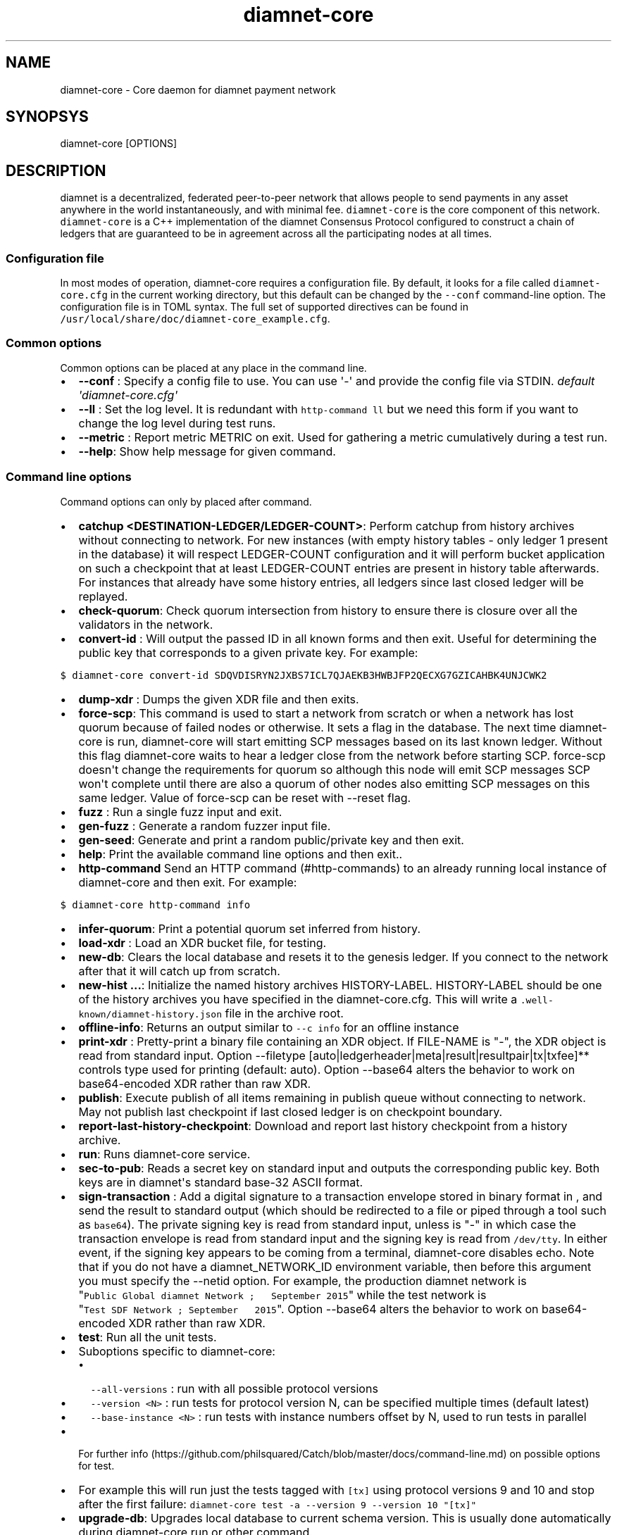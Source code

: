 .\" Automatically generated by Pandoc 1.16.0.2
.\"
.TH "diamnet\-core" "1" "" "" ""
.hy
.SH NAME
.PP
diamnet\-core \- Core daemon for diamnet payment network
.SH SYNOPSYS
.PP
diamnet\-core [OPTIONS]
.SH DESCRIPTION
.PP
diamnet is a decentralized, federated peer\-to\-peer network that allows
people to send payments in any asset anywhere in the world
instantaneously, and with minimal fee.
\f[C]diamnet\-core\f[] is the core component of this network.
\f[C]diamnet\-core\f[] is a C++ implementation of the diamnet Consensus
Protocol configured to construct a chain of ledgers that are guaranteed
to be in agreement across all the participating nodes at all times.
.SS Configuration file
.PP
In most modes of operation, diamnet\-core requires a configuration file.
By default, it looks for a file called \f[C]diamnet\-core.cfg\f[] in the
current working directory, but this default can be changed by the
\f[C]\-\-conf\f[] command\-line option.
The configuration file is in TOML syntax.
The full set of supported directives can be found in
\f[C]/usr/local/share/doc/diamnet\-core_example.cfg\f[].
.SS Common options
.PP
Common options can be placed at any place in the command line.
.IP \[bu] 2
\f[B]\-\-conf \f[]: Specify a config file to use.
You can use \[aq]\-\[aq] and provide the config file via STDIN.
\f[I]default \[aq]diamnet\-core.cfg\[aq]\f[]
.IP \[bu] 2
\f[B]\-\-ll \f[]: Set the log level.
It is redundant with \f[C]http\-command\ ll\f[] but we need this form if
you want to change the log level during test runs.
.IP \[bu] 2
\f[B]\-\-metric \f[]: Report metric METRIC on exit.
Used for gathering a metric cumulatively during a test run.
.IP \[bu] 2
\f[B]\-\-help\f[]: Show help message for given command.
.SS Command line options
.PP
Command options can only by placed after command.
.IP \[bu] 2
\f[B]catchup <DESTINATION\-LEDGER/LEDGER\-COUNT>\f[]: Perform catchup
from history archives without connecting to network.
For new instances (with empty history tables \- only ledger 1 present in
the database) it will respect LEDGER\-COUNT configuration and it will
perform bucket application on such a checkpoint that at least
LEDGER\-COUNT entries are present in history table afterwards.
For instances that already have some history entries, all ledgers since
last closed ledger will be replayed.
.IP \[bu] 2
\f[B]check\-quorum\f[]: Check quorum intersection from history to ensure
there is closure over all the validators in the network.
.IP \[bu] 2
\f[B]convert\-id \f[]: Will output the passed ID in all known forms and
then exit.
Useful for determining the public key that corresponds to a given
private key.
For example:
.PP
\f[C]$\ diamnet\-core\ convert\-id\ SDQVDISRYN2JXBS7ICL7QJAEKB3HWBJFP2QECXG7GZICAHBK4UNJCWK2\f[]
.IP \[bu] 2
\f[B]dump\-xdr \f[]: Dumps the given XDR file and then exits.
.IP \[bu] 2
\f[B]force\-scp\f[]: This command is used to start a network from
scratch or when a network has lost quorum because of failed nodes or
otherwise.
It sets a flag in the database.
The next time diamnet\-core is run, diamnet\-core will start emitting SCP
messages based on its last known ledger.
Without this flag diamnet\-core waits to hear a ledger close from the
network before starting SCP. force\-scp doesn\[aq]t change the
requirements for quorum so although this node will emit SCP messages SCP
won\[aq]t complete until there are also a quorum of other nodes also
emitting SCP messages on this same ledger.
Value of force\-scp can be reset with \-\-reset flag.
.IP \[bu] 2
\f[B]fuzz \f[]: Run a single fuzz input and exit.
.IP \[bu] 2
\f[B]gen\-fuzz \f[]: Generate a random fuzzer input file.
.IP \[bu] 2
\f[B]gen\-seed\f[]: Generate and print a random public/private key and
then exit.
.IP \[bu] 2
\f[B]help\f[]: Print the available command line options and then exit..
.IP \[bu] 2
\f[B]http\-command \f[] Send an HTTP command (#http-commands) to an
already running local instance of diamnet\-core and then exit.
For example:
.PP
\f[C]$\ diamnet\-core\ http\-command\ info\f[]
.IP \[bu] 2
\f[B]infer\-quorum\f[]: Print a potential quorum set inferred from
history.
.IP \[bu] 2
\f[B]load\-xdr \f[]: Load an XDR bucket file, for testing.
.IP \[bu] 2
\f[B]new\-db\f[]: Clears the local database and resets it to the genesis
ledger.
If you connect to the network after that it will catch up from scratch.
.IP \[bu] 2
\f[B]new\-hist ...\f[]: Initialize the named history archives
HISTORY\-LABEL.
HISTORY\-LABEL should be one of the history archives you have specified
in the diamnet\-core.cfg.
This will write a \f[C]\&.well\-known/diamnet\-history.json\f[] file in
the archive root.
.IP \[bu] 2
\f[B]offline\-info\f[]: Returns an output similar to
\f[C]\-\-c\ info\f[] for an offline instance
.IP \[bu] 2
\f[B]print\-xdr \f[]: Pretty\-print a binary file containing an XDR
object.
If FILE\-NAME is "\-", the XDR object is read from standard input.
Option \-\-filetype
[auto|ledgerheader|meta|result|resultpair|tx|txfee]** controls type used
for printing (default: auto). Option \-\-base64 alters the behavior to
work on base64\-encoded XDR rather than raw XDR.
.IP \[bu] 2
\f[B]publish\f[]: Execute publish of all items remaining in publish
queue without connecting to network.
May not publish last checkpoint if last closed ledger is on checkpoint
boundary.
.IP \[bu] 2
\f[B]report\-last\-history\-checkpoint\f[]: Download and report last
history checkpoint from a history archive.
.IP \[bu] 2
\f[B]run\f[]: Runs diamnet\-core service.
.IP \[bu] 2
\f[B]sec\-to\-pub\f[]: Reads a secret key on standard input and outputs
the corresponding public key.
Both keys are in diamnet\[aq]s standard base\-32 ASCII format.
.IP \[bu] 2
\f[B]sign\-transaction \f[]: Add a digital signature to a transaction
envelope stored in binary format in , and send the result to standard
output (which should be redirected to a file or piped through a tool
such as \f[C]base64\f[]).
The private signing key is read from standard input, unless is "\-" in
which case the transaction envelope is read from standard input and the
signing key is read from \f[C]/dev/tty\f[].
In either event, if the signing key appears to be coming from a
terminal, diamnet\-core disables echo.
Note that if you do not have a diamnet_NETWORK_ID environment variable,
then before this argument you must specify the \-\-netid option.
For example, the production diamnet network is
"\f[C]Public\ Global\ diamnet\ Network\ ;\ \ \ September\ 2015\f[]" while
the test network is
"\f[C]Test\ SDF\ Network\ ;\ September\ \ \ 2015\f[]". Option \-\-base64
alters the behavior to work on base64\-encoded XDR rather than raw XDR.
.IP \[bu] 2
\f[B]test\f[]: Run all the unit tests.
.IP \[bu] 2
Suboptions specific to diamnet\-core:
.RS 2
.IP \[bu] 2
\f[C]\-\-all\-versions\f[] : run with all possible protocol versions
.IP \[bu] 2
\f[C]\-\-version\ <N>\f[] : run tests for protocol version N, can be
specified multiple times (default latest)
.IP \[bu] 2
\f[C]\-\-base\-instance\ <N>\f[] : run tests with instance numbers
offset by N, used to run tests in parallel
.RE
.IP \[bu] 2
For further
info (https://github.com/philsquared/Catch/blob/master/docs/command-line.md)
on possible options for test.
.IP \[bu] 2
For example this will run just the tests tagged with \f[C][tx]\f[] using
protocol versions 9 and 10 and stop after the first failure:
\f[C]diamnet\-core\ test\ \-a\ \-\-version\ 9\ \-\-version\ 10\ "[tx]"\f[]
.IP \[bu] 2
\f[B]upgrade\-db\f[]: Upgrades local database to current schema version.
This is usually done automatically during diamnet\-core run or other
command.
.IP \[bu] 2
\f[B]version\f[]: Print version info and then exit.
.IP \[bu] 2
\f[B]write\-quorum\f[]: Print a quorum set graph from history.
.SS HTTP Commands
.PP
By default diamnet\-core listens for connections from localhost on port
11626.
You can send commands to diamnet\-core via a web browser, curl, or using
the \-\-c command line option (see above).
Most commands return their results in JSON format.
.IP \[bu] 2
\f[B]bans\f[] List current active bans
.IP \[bu] 2
\f[B]checkdb\f[] Triggers the instance to perform a background check of
the database\[aq]s state.
.IP \[bu] 2
\f[B]checkpoint\f[] Triggers the instance to write an immediate history
checkpoint.
And uploads it to the archive.
.IP \[bu] 2
\f[B]connect\f[] \f[C]connect?peer=NAME&port=NNN\f[] Triggers the
instance to connect to peer NAME at port NNN.
.IP \[bu] 2
\f[B]dropcursor\f[]
.PD 0
.P
.PD
\f[C]dropcursor?id=ID\f[] Deletes the tracking cursor identified by
\f[C]id\f[].
See \f[C]setcursor\f[] for more information.
.IP \[bu] 2
\f[B]droppeer\f[] \f[C]droppeer?node=NODE_ID[&ban=D]\f[] Drops peer
identified by NODE_ID, when D is 1 the peer is also banned.
.IP \[bu] 2
\f[B]info\f[] Returns information about the server in JSON format (sync
state, connected peers, etc).
.IP \[bu] 2
\f[B]ll\f[]
.PD 0
.P
.PD
\f[C]ll?level=L[&partition=P]\f[] Adjust the log level for partition P
where P is one of Bucket, Database, Fs, Herder, History, Ledger,
Overlay, Process, SCP, Tx (or all if no partition is specified).
Level is one of FATAL, ERROR, WARNING, INFO, DEBUG, VERBOSE, TRACE.
.IP \[bu] 2
\f[B]logrotate\f[] Rotate log files.
.IP \[bu] 2
\f[B]maintenance\f[] \f[C]maintenance?[queue=true]\f[] Performs
maintenance tasks on the instance.
.IP \[bu] 2
\f[C]queue\f[] performs deletion of queue data.
See \f[C]setcursor\f[] for more information.
.IP \[bu] 2
\f[B]metrics\f[] Returns a snapshot of the metrics registry (for
monitoring and debugging purpose).
.IP \[bu] 2
\f[B]clearmetrics\f[] \f[C]clearmetrics?[domain=DOMAIN]\f[] Clear
metrics for a specified domain.
If no domain specified, clear all metrics (for testing purposes).
.IP \[bu] 2
\f[B]peers?[&fullkeys=true]\f[] Returns the list of known peers in JSON
format.
If \f[C]fullkeys\f[] is set, outputs unshortened public keys.
.IP \[bu] 2
\f[B]quorum\f[]
\f[C]quorum?[node=NODE_ID][&compact=true][&fullkeys=true][&transitive=true]\f[]
Returns information about the quorum for \f[C]NODE_ID\f[] (local node by
default).
If \f[C]transitive\f[] is set, information is for the transitive quorum
centered on \f[C]NODE_ID\f[], otherwise only for nodes in the quorum set
of \f[C]NODE_ID\f[].
.PP
\f[C]NODE_ID\f[] is either a full key (\f[C]GABCD...\f[]), an alias
(\f[C]$name\f[]) or an abbreviated ID (\f[C]\@GABCD\f[]).
.PP
If \f[C]compact\f[] is set, only returns a summary version.
.PP
If \f[C]fullkeys\f[] is set, outputs unshortened public keys.
.IP \[bu] 2
\f[B]setcursor\f[] \f[C]setcursor?id=ID&cursor=N\f[] Sets or creates a
cursor identified by \f[C]ID\f[] with value \f[C]N\f[].
ID is an uppercase AlphaNum, N is an uint32 that represents the last
ledger sequence number that the instance ID processed.
Cursors are used by dependent services to tell diamnet\-core which data
can be safely deleted by the instance.
The data is historical data stored in the SQL tables such as txhistory
or ledgerheaders.
When all consumers processed the data for ledger sequence N the data can
be safely removed by the instance.
The actual deletion is performed by invoking the \f[C]maintenance\f[]
endpoint or on startup.
See also \f[C]dropcursor\f[].
.IP \[bu] 2
\f[B]getcursor\f[] \f[C]getcursor?[id=ID]\f[] Gets the cursor identified
by \f[C]ID\f[].
If ID is not defined then all cursors will be returned.
.IP \[bu] 2
\f[B]scp\f[] \f[C]scp?[limit=n][&fullkeys=true]\f[] Returns a JSON
object with the internal state of the SCP engine for the last n (default
2) ledgers.
Outputs unshortened public keys if fullkeys is set.
.IP \[bu] 2
\f[B]tx\f[] \f[C]tx?blob=Base64\f[] Submit a transaction to the network.
blob is a base64 encoded XDR serialized \[aq]TransactionEnvelope\[aq],
and it returns a JSON object with the following properties status:
.RS 2
.IP \[bu] 2
"PENDING" \- transaction is being considered by consensus
.IP \[bu] 2
"DUPLICATE" \- transaction is already PENDING
.IP \[bu] 2
"ERROR" \- transaction rejected by transaction engine error: set when
status is "ERROR".
Base64 encoded, XDR serialized \[aq]TransactionResult\[aq]
.RE
.IP \[bu] 2
\f[B]upgrades\f[]
.IP \[bu] 2
\f[C]upgrades?mode=get\f[] Retrieves the currently configured upgrade
settings.
.IP \[bu] 2
\f[C]upgrades?mode=clear\f[] Clears any upgrade settings.
.IP \[bu] 2
\f[C]upgrades?mode=set&upgradetime=DATETIME&[basefee=NUM]&[basereserve=NUM]&[maxtxsize=NUM]&[protocolversion=NUM]\f[]
.RS 2
.IP \[bu] 2
upgradetime is a required date (UTC) in the form
\f[C]1970\-01\-01T00:00:00Z\f[].
It is the time the upgrade will be scheduled for.
If it is in the past, the upgrade will occur immediately.
.IP \[bu] 2
fee (uint32) This is what you would prefer the base fee to be.
It is in stroops
.IP \[bu] 2
basereserve (uint32) This is what you would prefer the base reserve to
be.
It is in stroops.
.IP \[bu] 2
maxtxsize (uint32) This defines the maximum number of transactions to
include in a ledger.
When too many transactions are pending, surge pricing is applied.
The instance picks the top maxtxsize transactions locally to be
considered in the next ledger.
Where transactions are ordered by transaction fee(lower fee transactions
are held for later).
.IP \[bu] 2
protocolversion (uint32) defines the protocol version to upgrade to.
When specified it must match one of the protocol versions supported by
the node and should be greater than ledgerVersion from the current
ledger
.RE
.SS The following HTTP commands are exposed on test instances
.IP \[bu] 2
\f[B]generateload\f[]
\f[C]generateload[?mode=(create|pay)&accounts=N&offset=K&txs=M&txrate=R&batchsize=L]\f[]
Artificially generate load for testing; must be used with
\f[C]ARTIFICIALLY_GENERATE_LOAD_FOR_TESTING\f[] set to true.
Depending on the mode, either creates new accounts or generates payments
on accounts specified (where number of accounts can be offset).
Additionally, allows batching up to 100 account creations per
transaction via \[aq]batchsize\[aq].
.IP \[bu] 2
\f[B]manualclose\f[] If MANUAL_CLOSE is set to true in the .cfg file.
This will cause the current ledger to close.
.IP \[bu] 2
\f[B]testacc\f[] \f[C]testacc?name=N\f[] Returns basic information about
the account identified by name.
Note that N is a string used as seed, but "root" can be used as well to
specify the root account used for the test instance.
.IP \[bu] 2
\f[B]testtx\f[] \f[C]testtx?from=F&to=T&amount=N&[create=true]\f[]
Injects a payment transaction (or a create transaction if "create" is
specified) from the account F to the account T, sending N XLM to the
account.
Note that F and T are seed strings but can also be specified as "root"
as shorthand for the root account for the test instance.
.SH EXAMPLES
.PP
See \f[C]/usr/local/share/doc/*.cfg\f[] for some example diamnet\-core
configuration files
.SH FILES
.TP
.B diamnet\-core.cfg
Configuration file (in current working directory by default)
.RS
.RE
.SH SEE ALSO
.TP
.B <https://www.diamnet.org/developers/diamnet-core/software/admin.html>
diamnet\-core administration guide
.RS
.RE
.TP
.B <https://www.diamnet.org>
Home page of diamnet development foundation
.RS
.RE
.SH BUGS
.PP
Please report bugs using the github issue tracker:
.PD 0
.P
.PD
<https://github.com/diamnet/diamnet-core/issues>
.SH AUTHORS
diamnet Development Foundation.
